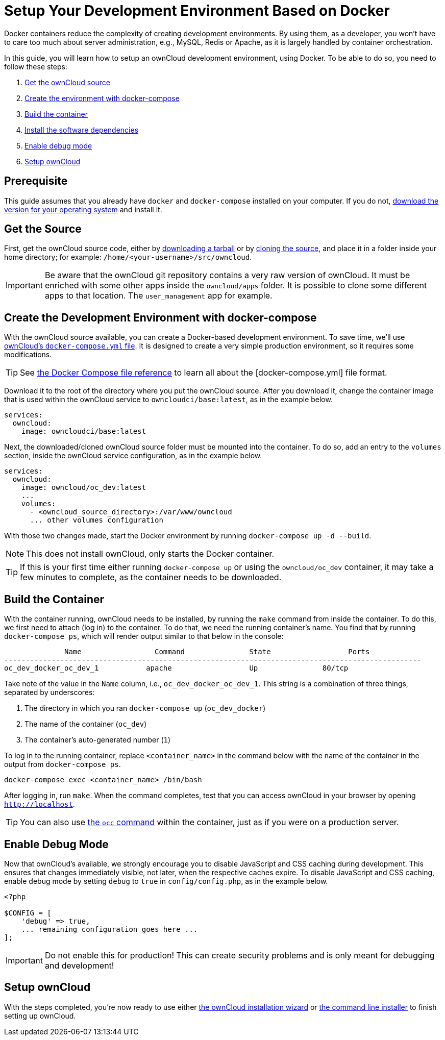 = Setup Your Development Environment Based on Docker
:owncloud-core-repo-url: https://github.com/owncloud/core
:owncloud-server-tarball-url: https://owncloud.com/download-server/
:owncloud-docker-compose-url: https://github.com/owncloud-docker/server/blob/master/docker-compose.yml
:docker-download-url: https://www.docker.com/get-started 
:docker-compose-file-reference-url: https://docs.docker.com/compose/compose-file/

//This file is excluded from the antora catalog by renaming it with a leading underscore. This make the file excluded from publishing. Reason: not finished, not included in the navigation. Kept because it can be reused maybe later.

Docker containers reduce the complexity of creating development environments. 
By using them, as a developer, you won't have to care too much about server administration, e.g., MySQL, Redis or Apache, as it is largely handled by container orchestration.

In this guide, you will learn how to setup an ownCloud development environment, using Docker.
//The environment is described in a `docker-compose.yml` file.
To be able to do so, you need to follow these steps:

. xref:get-the-source[Get the ownCloud source]
. xref:create-the-development-environment-with-docker-compose[Create the environment with docker-compose]
. xref:build-the-container[Build the container]
. xref:install-the-software-dependencies[Install the software dependencies]
. xref:enable-debug-mode[Enable debug mode]
. xref:setup-owncloud[Setup ownCloud]

== Prerequisite

This guide assumes that you already have `docker` and `docker-compose` installed on your computer.
If you do not, {docker-download-url}[download the version for your operating system] and install it.

== Get the Source

First, get the ownCloud source code, either by {owncloud-server-tarball-url}[downloading a tarball] or by {owncloud-core-repo-url}[cloning the source], and place it in a folder inside your home directory; for example: `/home/<your-username>/src/owncloud`.

[IMPORTANT]
====
Be aware that the ownCloud git repository contains a very raw version of ownCloud.
It must be enriched with some other apps inside the `owncloud/apps` folder. 
It is possible to clone some different apps to that location.
The `user_management` app for example.
====

== Create the Development Environment with docker-compose

With the ownCloud source available, you can create a Docker-based development environment.
To save time, we'll use {owncloud-docker-compose-url}[ownCloud's `docker-compose.yml` file].
It is designed to create a very simple production environment, so it requires some modifications.

TIP: See {docker-compose-file-reference-url}[the Docker Compose file reference] to learn all about the [docker-compose.yml] file format.

Download it to the root of the directory where you put the ownCloud source.
After you download it, change the container image that is used within the ownCloud service to `owncloudci/base:latest`, as in the example below.

[source,yml]
----
services:
  owncloud:
    image: owncloudci/base:latest
----

Next, the downloaded/cloned ownCloud source folder must be mounted into the container. 
To do so, add an entry to the `volumes` section, inside the ownCloud service configuration, as in the example below.

[source,yml]
----
services:
  owncloud:
    image: owncloud/oc_dev:latest
    ...
    volumes:
      - <owncloud_source_directory>:/var/www/owncloud
      ... other volumes configuration
----

With those two changes made, start the Docker environment by running `docker-compose up -d --build`.

NOTE: This does not install ownCloud, only starts the Docker container.

TIP: If this is your first time either running `docker-compose up` or using the `owncloud/oc_dev` container, it may take a few minutes to complete, as the container needs to be downloaded.

== Build the Container

With the container running, ownCloud needs to be installed, by running the `make` command from inside the container. 
To do this, we first need to attach (log in) to the container.
To do that, we need the running container's name.
You find that by running `docker-compose ps`, which will render output similar to that below in the console:

[source,console]
----
              Name                 Command               State                  Ports
-------------------------------------------------------------------------------------------------
oc_dev_docker_oc_dev_1           apache                  Up               80/tcp
----

Take note of the value in the `Name` column, i.e., `oc_dev_docker_oc_dev_1`.
This string is a combination of three things, separated by underscores:

. The directory in which you ran `docker-compose up` (`oc_dev_docker`)
. The name of the container (`oc_dev`)
. The container's auto-generated number (`1`)

To log in to the running container, replace `<container_name>` in the command below with the name of the container in the output from `docker-compose ps`.

[source,console]
----
docker-compose exec <container_name> /bin/bash
----

After logging in, run `make`.
When the command completes, test that you can access ownCloud in your browser by opening `http://localhost`.

TIP: You can also use xref:admin_manual:configuration/server/occ_command.adoc[the `occ` command] within the container, just as if you were on a production server.

== Enable Debug Mode

Now that ownCloud's available, we strongly encourage you to disable JavaScript and CSS caching during development. 
This ensures that changes immediately visible, not later, when the respective caches expire. 
To disable JavaScript and CSS caching, enable debug mode by setting `debug` to `true` in `config/config.php`, as in the example below.

[source,php]
----
<?php

$CONFIG = [
    'debug' => true,
    ... remaining configuration goes here ...
];
----

[IMPORTANT]
====
Do not enable this for production! 
This can create security problems and is only meant for debugging and development!
====

== Setup ownCloud

With the steps completed, you're now ready to use either xref:admin_manual:installation/installation_wizard.adoc[the ownCloud installation wizard] or xref:admin_manual:installation/manual_installation/manual_installation.adoc#command-line-installation[the command line installer] to finish setting up ownCloud.
